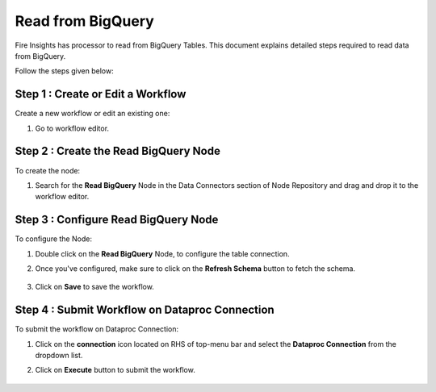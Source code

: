 Read from BigQuery
============

Fire Insights has processor to read from BigQuery Tables. This document explains detailed steps required to read data from BigQuery.

Follow the steps given below:

Step 1 : Create or Edit a Workflow
++++++++++++++++++++++++++++++++
Create a new workflow or edit an existing one:

#. Go to workflow editor.

Step 2 : Create the Read BigQuery Node
++++++++++++++++++++++++++++++++
To create the node:

#. Search for the **Read BigQuery** Node in the Data Connectors section of Node Repository and drag and drop it to the workflow editor.

   .. figure:: ../../_assets/gcp/biguery_read.PNG
      :alt: Read BigQuery Node
      :width: 65%
   
Step 3 : Configure Read BigQuery Node
++++++++++++++++++++++++++++++++
To configure the Node:

#. Double click on the **Read BigQuery** Node, to configure the table connection. 

#. Once you've configured, make sure to click on the **Refresh Schema** button to fetch the schema. 

   .. figure:: ../../_assets/gcp/biguery_config.PNG
      :alt: Read BigQuery Node
      :width: 65%

#. Click on **Save** to save the workflow.

Step 4 : Submit Workflow on Dataproc Connection
++++++++++++++++++++++++++++++++
To submit the workflow on Dataproc Connection:

#. Click on the **connection** icon located on RHS of top-menu bar and select the **Dataproc Connection** from the dropdown list.
#. Click on **Execute** button to submit the workflow. 

   .. figure:: ../../_assets/gcp/dataproc_job1.PNG
      :alt: Read BigQuery Node
      :width: 65%

   .. figure:: ../../_assets/gcp/dataproc_job2.PNG
      :alt: Read BigQuery Node
      :width: 65%

   .. figure:: ../../_assets/gcp/dataproc_job3.PNG
      :alt: Read BigQuery Node
      :width: 65%
